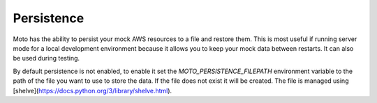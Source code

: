 .. _persistence:

=======================
Persistence
=======================

Moto has the ability to persist your mock AWS resources to a file and restore them. This is most useful if running server mode for a local development environment because it allows you to keep your mock data between restarts. It can also be used during testing.

By default persistence is not enabled, to enable it set the `MOTO_PERSISTENCE_FILEPATH` environment variable to the path of the file you want to use to store the data. If the file does not exist it will be created. The file is managed using [shelve](https://docs.python.org/3/library/shelve.html).
